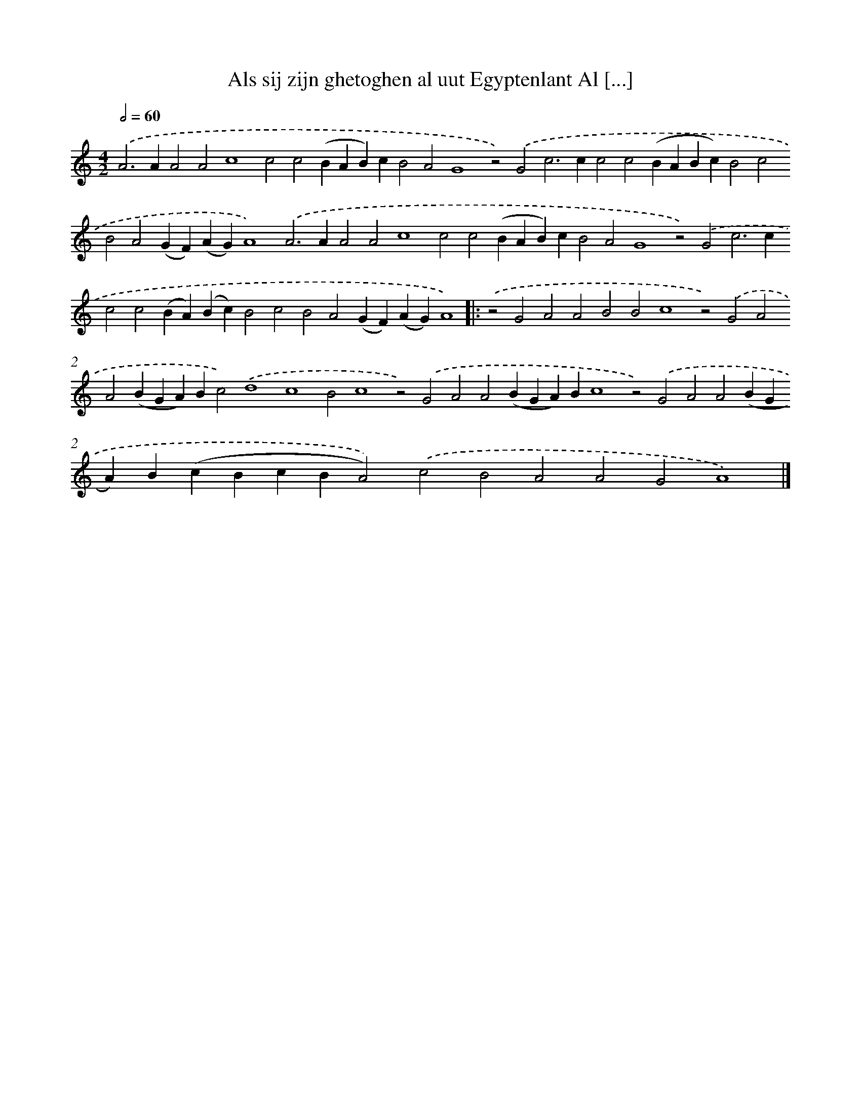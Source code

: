 X: 667
T: Als sij zijn ghetoghen al uut Egyptenlant Al [...]
%%abc-version 2.0
%%abcx-abcm2ps-target-version 5.9.1 (29 Sep 2008)
%%abc-creator hum2abc beta
%%abcx-conversion-date 2018/11/01 14:35:35
%%humdrum-veritas 2725309431
%%humdrum-veritas-data 2612080390
%%continueall 1
%%barnumbers 0
L: 1/4
M: 4/2
Q: 1/2=60
K: C clef=treble
.('A2>A2A2A2c4c2c2(BAB)cB2A2G4z2).('G2c2>c2c2c2(BABc)B2c2B2A2(GF)(AG)A4).('A2>A2A2A2c4c2c2(BAB)cB2A2G4z2).('G2c2>c2c2c2(BA)(Bc)B2c2B2A2(GF)(AG)A4) ]|:
.('z2G2A2A2B2B2c4z2).('G2A2A2(BGA)Bc2).('d4c4B2c4z2).('G2A2A2(BGA)Bc4z2).('G2A2A2(BGA)B(cBcBA2)).('c2B2A2A2G2A4) |]

